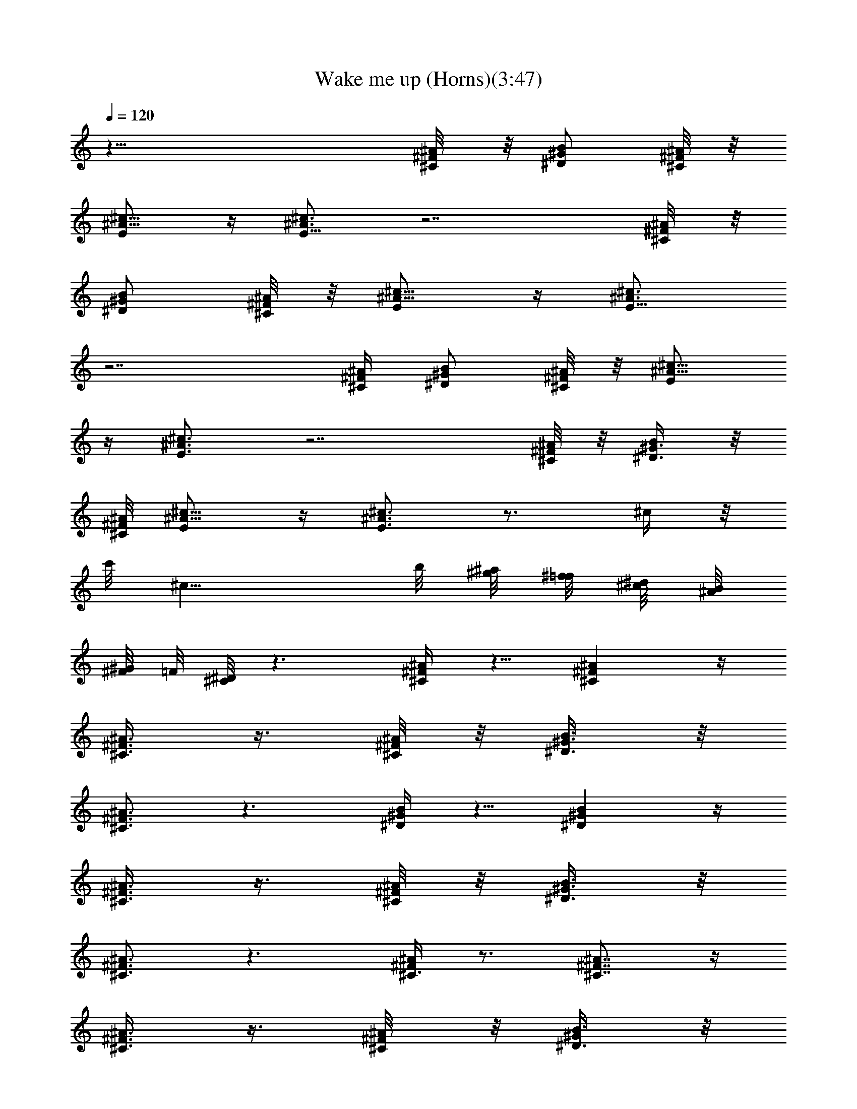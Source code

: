X:1
T:Wake me up (Horns)(3:47)
Z:Transcribed by LotRO MIDI Player:http://lotro.acasylum.com/midi
%  Original file:Tanesha from Brandywine
%  Transpose:-18
L:1/4
Q:120
K:C
z39/8 [^F/4^A/8^C/4] z/8 [^D/2^G/2B/2] [^A/8^C/4^F/8] z/8
[^c5/8^A5/8E/2] z/4 [E5/8^A3/4^c3/4] z7/2 [^F/4^A/8^C/4] z/8
[^D/2^G/2B/2] [^A/8^C/4^F/8] z/8 [^c5/8^A5/8E/2] z/4 [E5/8^A3/4^c3/4]
z7/2 [^F/4^A/4^C/4] [^D/2^G/2B/2] [^A/8^C/4^F/8] z/8 [^c5/8^A5/8E/2]
z/4 [E3/4^A3/4^c3/4] z7/2 [^F/8^A/8^C/8] z/8 [^D3/8^G3/8B/2] z/8
[^A/8^C/8^F/8] [^c5/8^A5/8E/2] z/4 [E3/4^A3/4^c3/4] z3/4 ^c/4 z/8
c'/8 [^c11/8z5/4] b/8 [^a/8^g/8] [^f/8=f/8] [^d/8^c/8] [B/8^A/8]
[^G/8^F/8] =F/8 [^D/8^C/8] z3/2 [^A/4^F/4^C/4] z5/8 [^C^A^F] z/4
[^A3/8^F3/8^C3/8] z3/8 [^F/8^A/8^C/8] z/8 [B3/8^G3/8^D3/8] z/8
[^C3/4^A3/4^F3/4] z3/2 [^D/4^G/4B/4] z5/8 [^D^GB] z/4
[^A3/8^F3/8^C3/8] z3/8 [^A/8^C/8^F/8] z/8 [B3/8^G3/8^D3/8] z/8
[^C3/4^F3/4^A3/4] z3/2 [^A/4^F/4^C3/8] z3/4 [^C7/8^A7/8^F7/8] z/4
[^A3/8^F3/8^C3/8] z3/8 [^F/4^A/8^C/4] z/8 [B3/8^G/2^D3/8] z/8
[^C7/8^A7/8^F7/8] z7/8 [^G3/8B3/8^D3/8] z3/8 [^G/4B/4^D/4] z/2
[^GB7/8^D7/8] z3/8 [^A/4^C/4^F/4] z5/8 [^G/2B3/8^D/2] z/8
[^C5/8^F5/8^A5/8] z9/8 [E,16^d/4B/4^F3/8] z [^d13/8B3/2^F13/8] z/4
[^c/4^G3/8f/4] z7/8 [f3/2^c3/2^G13/8] z/4 [^d3/8^f3/8^A3/8] z7/8
[^A3/2^f3/2^d3/2] z/4 [^c/4=f/4^A/4^g/4] z [^A3/2^g11/8^c11/8f11/8]
z/4 [^F3/8^d/4B/4] z [^F13/8^d13/8B3/2] z/4 [f/4^G/4^c/4] z
[E,79/8f3/2^c3/2^G3/2] z/8 [^d3/8^f3/8^A3/8] z7/8 [^d11/8^A11/8^f5/4]
z/2 [^G/2=F/2^c/2^A3/8] z3/8 [^G/2F/2^c/2^A/2] z/4
[^G/2F3/8^c/2^A3/8] z3/8 [^F5/8^A5/8^d5/8B5/8] z/8 [^g/2^c/2^d/2^f/2]
z/4 [^g/2^f5/8^c5/8^d5/8] z17/8 [^A3/8^F3/8^C3/8] z5/8 [^C^A^F7/8]
z3/8 [^A/4^F/4^C/4] z/2 [^F/8^A/8^C/8] z/8 [B3/8^G3/8^D3/8]
[^C7/8^A7/8^F7/8] z11/8 [^D3/8^G3/8B3/8] z5/8 [^D7/8^G7/8B7/8] z3/8
[^A3/8^F3/8^C3/8] z/4 [^A/8^C/4^F/8] z/8 [B/2^G/2^D/2] [^C3/4z/8]
[^F5/8^A3/4] z3/2 [^A3/8^F3/8^C3/8] z5/8 [^C^A^F] z/4 [^A3/8^F/4^C/4]
z/2 [^F/8^A/8^C/8] z/8 [B3/8^G3/8^D3/8] z/8 [^C3/4^A3/4^F3/4] z11/8
[^D3/8^G3/8B3/8] z5/8 [^D7/8^GB7/8] z3/8 [^A3/8^F3/8^C3/8] z/4 ^A/8
[^C/8^F/8] z/8 [B3/8^G3/8^D3/8] z/8 [^C5/8^F3/4^A3/4] z3/2
[^A3/8^F3/8^C3/8] z5/8 [^C^A^F] z/4 [^A3/8^F3/8^C3/8] z3/8
[^F/8^A/8^C/8] z/8 [B3/8^G3/8^D3/8] z/8 [^C3/4^A3/4^F3/4] z3/2
[^D/4^G/4B/4] z5/8 [^D^GB] z/4 [^A3/8^F3/8^C3/8] z3/8 [^A/8^C/8^F/8]
z/8 [B3/8^G3/8^D3/8] z/8 [^C3/4^F3/4^A3/4] z3/2 [^A/4^F/4^C3/8] z3/4
[^C7/8^A7/8^F7/8] z/4 [^A3/8^F3/8^C3/8] z3/8 [^F/4^A/8^C/4] z/8
[B3/8^G3/8^D3/8] z/8 [^C7/8^A7/8^F7/8] z7/8 [^c3/8^A/2E3/8] z7/8
[^D/2B/2^G/2] z9/8 [e/2^G/2^c/2] z/4 [e/2^G3/8^c3/8] z3/8
[^c/2e/2^G/2] z/4 [^c/2e/2^G/2] z/4 [^F/2B/2^d/2] z/4 [B/2^d/2^F/2]
z/4 [^d/2^F/2B/2] z/4 [^F/2B/2^d/2] z/4 [^c3/8E3/8^A3/8] z/4
[^c5/8^A/2E/2] z/4 [E/2^c/2^A/2] z/4 [^c/2^A/2E/2] z/4 [E/2^c/2^A/2]
z/4 [^c/2E/2^A/2] z/4 [E3/8^c/4^A/4] z/4 [^d/8B/8^F/8] z/8
[E/2^c/2^A/2] z/4 [^c3/8^G3/8e3/8] z3/8 [e3/8^G3/8^c3/8] z/4
[^G/2e/2^c/2] z/4 [^G/2^c/2e/2] z/4 [^d/2B/2^F/2] z/4 [^F/2B/2^d/2]
z/4 [^d/2^F/2B/2] z/4 [^F/2B/2^d/2] z/8 c'/8 [^c3/4^A/4E/4] z/2
[^A3/8^c3/4E3/8] z3/8 [^A3/8^c5/8E3/8] z/4 [^A/2^c3/4E/2] z/4
[^A/2^c3/4E3/8] z3/8 [^A/2^c3/4E/2] z/4 [^A/2^c3/4E3/8] z3/8
[^A3/8E3/8^c3/8] z7/8 [^A/4^F/4^C3/8] z3/4 [^C7/8^A7/8^F7/8] z3/8
[^A/4^F/4^C/4] z3/8 [^F/4^A/8^C/4] z/8 [B3/8^G/2^D/2] z/8
[^C7/8^A7/8^F7/8] z11/8 [^D3/8^G/4B3/8] z3/4 [^D7/8^G7/8B7/8] z/4
[^A/2^F/2z/8] ^C3/8 z/4 [^A/8^C/8^F/8] z/8 [B3/8^G/2^D/2] z/8
[^C3/4z/8] [^F5/8^A5/8] z3/2 [^A3/8^F3/8^C3/8] z5/8 [^C^A^F] z/4
[^A3/8^F/4^C/4] z/2 [^F/8^A/8^C/8] z/8 [B3/8^G3/8^D3/8] z/8
[^C3/4^A3/4^F3/4] z7/8 [^G3/8B3/8^D3/8] z3/8 [^G3/8B/4^D3/8] z/2
[^GB7/8^D] z3/8 [^A3/8^C/4^F/4] z3/4 [^G3/8B3/8^D3/8] z/8
[^C/2^F/2^A/2] z9/8 [E,16^d3/8B/4^F3/8] z [^d13/8B13/8^F13/8] z/8
[^c/4^G3/8=f/4] z [f3/2^c3/2^G13/8] z/8 [^d3/8^f3/8^A3/8] z7/8
[^A13/8^f3/2^d13/8] z/4 [^c3/8=f/4^A/4^g/4] z [^A3/2^g3/2^c11/8f11/8]
z3/8 [^F/4^d/4B/4] z7/8 [^F13/8^d13/8B3/2] z/4 [f/4^G3/8^c/4] z
[E,79/8f3/2^c3/2^G3/2] z/4 [^d/4^f/4^A/4] z [^d5/4^A5/4^f5/4] z3/8
[^G/2=F/2^c/2^A/2] z/4 [^G/2F/2^c/2^A/2] z/4 [^G/2F/2^c/2^A/2] z/4
[^F/2^A3/8^d3/8B3/8] z3/8 [^g/2^c/2^d/2^f/2] z/4
[^g5/8^f5/8^c5/8^d5/8] z2 [^A3/8^F3/8^C3/8] z5/8 [^C^A^F] z/4
[^A3/8^F3/8^C/4] z/2 [^F/8^A/8^C/8] z/8 [B3/8^G3/8^D3/8] z/8
[^C3/4^A3/4^F3/4] z11/8 [^D3/8z/8] [^G/4B/4] z5/8 [^D7/8^GB7/8] z3/8
[^A3/8^F3/8^C3/8] z3/8 [^A/8^C/8^F/8] z/8 [B3/8^G3/8^D3/8] z/8
[^C3/4^F3/4^A3/4] z3/2 [^A/4^F/4^C/4] z5/8 [^C^A^F] z/4
[^A3/8^F3/8^C3/8] z3/8 [^F/8^A/8^C/4] z/8 [B3/8^G3/8^D3/8] z/8
[^C3/4^A3/4^F7/8] z3/2 [^D/4^G/4B/4] z5/8 [^D^Gz/8] B7/8 z/4
[^A3/8^F3/8^C3/8] z3/8 [^A/8^C/8^F/8] z/8 [B3/8^G3/8^D3/8] z/8
[^C3/4^F3/4^A3/4] z3/2 [^A/4^F/4^C3/8] z3/4 [^C7/8^A7/8^F7/8] z/4
[^A3/8^F3/8^C3/8] z3/8 [^F/4^A/8^C/4] z/8 [B3/8^G/2^D/2] z/8
[^C7/8^A7/8^F7/8] z11/8 [^D3/8^G/4B/4] z3/4 [^D7/8^G7/8B7/8] z/4
[^A/2^F/2^C3/8] z3/8 [^A/8^C/8^F/8] z/8 [B3/8^G/2^D/2] z/8
[^C3/4^F3/4^A3/4] z3/2 [^A3/8^F3/8^C3/8] z5/8 [^C^A^F7/8] z3/8
[^A/4^F/4^C/4] z/2 [^F/8^A/8^C/8] z/8 [B3/8^G3/8^D3/8]
[^C7/8^A7/8^F7/8] z7/8 [^c/2^A/2E/2] z3/4 [^D/2B/2^G/2] z5/4
[e3/8^G3/8^c3/8] z3/8 [e3/8^G3/8^c3/8] z3/8 [^c3/8e3/8^G3/8] z/4
[^c/2e/2^G/2] z/4 [^F/2B/2^d/2] z/4 [B/2^d/2^F/2] z/4 [^d/2^F/2B/2]
z/4 [^F/2B5/8^d5/8] z/4 [^c/2E/2^A/2] z/4 [^c/2^A/2E/2] z/4
[E3/8^c/2^A3/8] z3/8 [^c/2^A3/8E3/8] z/4 [E/2^c/2^A/2] z/4
[^c/2E/2^A/2] z/4 [E3/8^c3/8^A3/8] z/8 [^d/4B/4^F/4] [E5/8^c/2^A/2]
z/4 [^c/2^G3/8e3/8] z3/8 [e/2^G/2^c3/8] z3/8 [^G3/8e3/8^c3/8] z3/8
[^G3/8^c3/8e3/8] z3/8 [^d3/8B/2^F3/8] z/4 [^F/2B5/8^d/2] z/4
[^d/2^F/2B/2] z/4 [^F5/8B5/8^d5/8] z/8 [c'/8^c3/4^A/4E/4] z5/8
[^A3/8^c3/4E3/8] z3/8 [^A3/8^c3/4E3/8] z3/8 [^A3/8^c3/4E3/8] z3/8
[^A3/8^c3/4E3/8] z3/8 [^A/2^c5/8E3/8] z/4 [^A/2^c3/4E/2] ^D,/4
[^A3/8E3/8^c3/8^F,3/8] z/8 ^G,/4 ^A,/2 [^F3/8^A3/8^C3/8z/4] ^A,3/8
z3/8 [^A3/4^F3/4^C3/4^G,/2] ^F,/4 ^D,3/8 z/8 [^F3/8^A3/8^C3/8^F,/2]
z5/8 [^G/4B/4^D/4] z/4 [^A3/4^F3/4^C5/8] z/8 ^A,/8 ^A,3/8 z/8
[^C3/8z/4] B,/2 [B3/8^D3/8^G3/8z/4] ^A,/2 z/4 [B3/4^G5/8^D5/8^G,/2]
z/4 ^F,/2 ^D,/8 z/8 [^c/4E3/8^A/4^A,/2] z/4 [^G/4B/4^D/4^C/2] z/4
[^A/4^F/4^C/4^D/2] z/4 [^G/4^D/4B/4^A/2] z/4 [^C/4^A/4^F3/8] z/4
[^F3/8^A,3/8^D3/8] ^F/2 [^F3/8^A3/8^C3/8z/4] ^F,3/8 z3/8
[^A7/8^F7/8^C3/4^A,/2] ^C,/4 ^D,3/8 z/8 [^F3/8^A3/8^C3/8^F,/2] z5/8
[^G3/8B/4^D3/8] z/4 [^A3/4^F3/4^C5/8] z/8 ^A,/8 z/8 ^A,3/8 z/8 ^C/8
z/8 ^D3/8 z/8 [B3/8^D/4^G/4z/8] ^A,/2 z/4 [B3/4^G3/4^D3/4^G,/2] ^F,/4
^D,3/8 z/8 ^C,/4 [^F/2^C3/8^A/2^A,3/8] z/8 [^C,3/8z/4] [B/4^D3/8^G/4]
z/4 [^A3/4^F3/4^C3/4z/4] ^D,3/8 z/8 ^F,/4 ^A,3/8 z/8 [^G,17/8z/4]
[^d11/4^F17/8B11/4z15/8] [^G,5/8z/4] [^F5/8^D/2] [^C3/8=F/4]
[^c11/4^G11/4=f11/4z5/4] ^A,/8 z5/8 =F,/4 z3/4
[^A21/8^d21/8B21/8^f21/8z17/8] [^F/2^D/2] [=F3/8^C3/8z/4]
[=f23/8^A23/8^c23/8^g11/4z/2] [^C,/8B,/8^A,/8^G,/8^D,/8] z5/8
[^D,/8^C,/8^F,/8=F,/8] z5/8 ^C/8 z/8 [=G/8E/8^G5/8F5/8] z5/8
[^d11/4B11/4^F9/4^D3/8] z13/8 ^G,/8 z/8 [^F3/8^D3/8] z/8 [=F/4^C3/8]
[^G21/8f11/4^c11/4z17/8] [^C/2F/2] [^D3/8B,3/8z/4]
[^d21/8^f21/8^A21/8B21/8z17/8] [^C,/4z/8]
[^D,/4F,3/8E,/8^G,/2^F,3/8=G,/4] [^A,3/8z/8] [=A,/8B,/4]
[^C,/4=C,/8^D,/4] [=F,/8=D,/8^F,/8E,/8^G,/4]
[^A,/8=G,/8B,/8=A,/8^C/8] [^F21/8B23/8^D15/8^f23/8^c23/8^C7/4] z/8
[^Dz/4] ^C/2 ^F/2 z/4 [^f/4^a/4^c/4] z3/4 [^a^f^c] z/4 [^a/4^c/4^f/4]
z3/4 [^d3/8^g/4b/4] z/4 [^a3/8^c3/8^f3/8] z7/4 [b/4^d/4^g/4] z3/4
[^g7/8b7/8^d7/8] z3/8 [^a3/8^c/4^f/4] z3/4 [^g/4^d/4b/4] z/4
[^a3/8^f3/8^c3/8] z3/8 ^D/4 ^C3/8 ^F3/8 z3/8 [^f3/8^c3/8^a/4] z3/4
[^f^a^c] z/4 [^f/4^c/4^a/4] z3/4 [^g/4^d/4b/4] z/4 [^f3/8^a/4^c/4]
z15/8 [^g3/8b3/8^d3/8] z5/8 [b3/4^g3/4^d7/8] z3/4 [=a/2^c/2e/2] z/4
[b/2^d5/8^g/2] z/4 [^c/2^a3/8^f/2] z3/8 [B3/8^d3/8^f3/8] z/8
[^f3/8^c3/8^A/4] z/2 [^f/8^a/8^c/8] z3/4 [^a9/8^f9/8^c9/8] z/8
[^a3/8^c3/8^f3/8] z5/8 [^d3/8^g3/8b3/8] z/8 [^a3/8^c3/8^f3/8] z15/8
[b/4^d/4^g/4] z3/4 [^g7/8b3/4^d7/8] z3/8 [^a3/8^c3/8^f3/8] z5/8
[^g3/8^d3/8b/4] z/4 [^a3/8^f3/8^c3/8] z15/8 [^f/4^c/4^a/4] z3/4
[^f7/8^a7/8^c7/8] z/4 [^f3/8^c3/8^a3/8] z5/8 [^g3/8^d3/8b/4] z/4
[^f3/8^a3/8^c3/8] z15/8 [^g/4b/4^d/4] z3/4 [b3/4^g3/4^d3/4] z3/4
[=a/2^c/2e/2^F3/8] ^F/4 [b5/8^d5/8^g5/8^D/2] ^D/4 [^c/2^a/2^f/2^C3/8]
z/8 ^C/4 [B/2^d/2^f/2B,3/8] z/8 [^f3/8^c3/8^A3/8^A,/4] [E,16z/2]
[^f/4^a/4^c/4^C3/8^A,3/8] z3/4 [^a^f^c^C7/8^A,] z3/8 [^a/4^c/4^f/4]
z3/4 [^d/4^g/4b/4] z/8 [^a/2^c/2^f/2] z7/4 [b/4^d/4^g/4^D3/8^G3/8]
z3/4 [^g7/8b7/8^d7/8^G^D9/8] z3/8 [^a3/8^c/4^f/4] z3/4 [^g/4^d/4b/4]
z/4 [^a3/8^f3/8^c3/8] z/4 [^D3/8z/4] ^C/2 ^F3/8 z3/8
[^f3/8^c/4^a/4^C3/8^A,3/8] z3/4 [^f^a^c^C^A,] z/4 [^f/4^c/4^a/4] z3/4
[^g/4^d/4b/4] z/4 [E,13/8^f3/8^a/4^c/4] z/2 [^D3/8B,/4] [^C/4^A,/4]
z/8 [^D/2^G/2] z/4 [^g3/8b3/8^d3/8^G3/8^D3/8] z5/8
[b3/4^g3/4^d3/4^G^D] z3/4 [=a/2^c/2e/2^F3/8] z/8 ^F/4
[b/2^d/2^g/2^D3/8] z/8 ^D/4 [^c/2^a3/8^f3/8^C3/8] z/8 ^C/8 z/8
[B3/8^d3/8^f3/8B,3/8] z/8 [^f3/8^c/4^A/4^A,/4] z/2
[^f/8^a/8^c/8^A,/8^F,/8] z3/4 [^a9/8^f9/8^c^F,9/8^A,9/8] z/4
[^a3/8^c3/8^f3/8z/4] [^A,/2^F,/2] z/4 [^d3/8^g3/8b/4^G,/2B,3/8] z/4
[^a3/8^c3/8^f3/8^F,3/8^A,3/8] z15/8 [b/4^d/4^g/4^G,/4B,/4] z5/8
[^gb7/8^dB,9/8^G,9/8] z3/8 [^a3/8^c3/8^f3/8z/4] [^A,/2^F,/2] z/4
[^g3/8^d3/8b/4^G,/2B,3/8] z/4 [^a3/8^f3/8^c3/8^F,/2^A,/2] z15/8
[^f/4^c/4^a/4^A,/4^F,/4] z3/4 [^f7/8^a7/8^c7/8^F,7/8^A,7/8] z/4
[^f3/8^c3/8^a3/8z/4] [^F,5/8^A,5/8] z/8 [^g/4^d3/8b/4B,3/8^G,3/8] z/4
[^f3/8^a3/8^c3/8^A,/2^F,/2] z15/8 [^g/4b/4^d/4^G,/4B,3/8] z3/4
[b3/4^g3/4^d3/4B,3/4^G,3/4] z5/8 [=a5/8^c5/8e5/8^C/4=A,/4] [A,/4^C/4]
[^C/4A,/4] [b5/8^d5/8^g5/8^G,/4B,/8] z/8 [^G,/4B,/8] z/8 [B,/4^G,/4]
[^c/2^a/2^f/2^A,/8^F,/4] z/8 [^F,/8^A,/8] z/8 [^F,/8^A,/8] z/8
[B/2^d/2^f/2^F,3/8^D,3/8] z/8 [^f3/8^c3/8^A3/8^F,/4^C,/4] ^A,/2
[^f/4^a/4^c/4] ^A,3/8 z3/8 [^a^f^c^G,3/8] z/8 ^F,/4 ^D,3/8 z/8
[^a/4^c/4^f/4^F,/2] z5/8 [^d3/8^g3/8b3/8] z/8 [^a/2^c/2^f/2] z/4
^A,/4 ^A,3/8 z/8 [^C3/8z/4] B,/2 [b/4^d/4^g/4] ^A,/2 z/4
[^g7/8b7/8^d7/8^G,/2] z/4 ^F,3/8 z/8 [^a3/8^c/4^f/4^D,/8] z/8 ^A,/2
[^C,3/8z/4] [^g/4^d/4b/4] [^D,3/8z/4] [^a3/8^f3/8^c3/8z/8] ^A,/2
^F,/2 ^D,/2 [^F,5/8z/2] [^f/4^c/4^a/4] ^F,3/8 z3/8 [^f^a^c7/8^A,/2]
^C,/8 z/8 ^D,3/8 z/8 [^f/4^c/4^a/4^F,/2] z3/4 [^g/4^d/4b/4] z/4
[^f/4^a/4^c/4] z/2 ^A,/8 z/8 ^A,3/8 ^C/4 B,/2 [^g3/8b3/8^d3/8z/4]
^A,/2 z/4 [b3/4^g3/4^d3/4^G,/2] ^F,/4 ^D,3/8 z/8 ^C,/4
[^c3/8e3/8^a/4^A,/2] z/4 [^g/4b/4^d/4^C/2] z/4 [^a/4^f/4^c/4^D/2] z/4
[^g/4^d/4b/4^A/2] z/4 [^c/4^a/4^f/4^F3/8] z/4 [^f3/8^A3/8^d3/8^D3/8]
z/8 ^A,3/8 [^f/4^a/4^c/4] ^A,/2 z/4 [^a9/8^f^c^G,/2] ^F,/4 ^D,3/8 z/8
[^a3/8^c3/8^f3/8^F,/2] z5/8 [^d3/8^g3/8b/4] z/4 [^a3/8^c3/8^f3/8]
z3/8 ^A,/8 z/8 ^A,3/8 z/8 ^C/4 B,3/8 z/8 [b/4^d/4^g/4] ^A,3/8 z/4
[^g7/8b7/8^d^G,/2] z/4 ^F,/2 [^a3/8^c3/8^f3/8^D,/8] z/8 ^A,/2
[^C,/2z/4] [^g3/8^d3/8b/4] [^D,/2z/4] [^a3/8^f3/8^c3/8z/4] ^A,/2
^F,/2 ^D,/2 ^F,/2 [^f/4^c/4^a/4] ^F,/4 z/2 [^f7/8^a7/8^c7/8^A,3/8]
^C,/4 ^D,3/8 z/8 [^f3/8^c3/8^a3/8^F,5/8] z5/8 [^g/4^d3/8b/4] z/4
[^f3/8^a3/8^c3/8] z3/8 ^A,/8 z/8 ^A,3/8 z/8 ^C/8 z/8 B,3/8 z/8
[^g/4b/4^d/4] ^A,3/8 z3/8 [b3/4^g3/4^d3/4^G,3/8] z/8 ^F,/8 z/8 ^D,/4
z/8 ^C,/4 [^c3/8e3/8^a3/8^A,/2] z/8 [^g3/8b3/8^d3/8^C/2] z/8
[^a/4^f/4^c/4^D/2] z/4 [^g3/8^d3/8b/4^A/2] z/4 [^c3/8^a/4^f3/8^F/2]
z/4 [^f3/8^A3/8^d3/8^D/2] z/8 [^c/2^a5/8e/2^F7/8] [b/8^g/4]
[^f/8=f/8^d/4] [^c/8B/8^A/4] [^G/8^F/4] [=F/8^D/4] [^C/8B,/4]
[^A,/8^G,/8] 


X:2
T:Wake me up (Strings) (3:47)
Z:Transcribed by LotRO MIDI Player:http://lotro.acasylum.com/midi
%  Original file:Tanesha from Brandywine
%  Transpose:-18
L:1/4
Q:120
K:C
z47/8 ^F,3/8 z/8 ^F,/8 z/8 ^F,5/8 z9/2 ^F,3/8 z/8 ^F,/8 z/8 ^F,5/8
z9/2 ^F,3/8 z/8 ^F,/8 z/8 ^F,3/4 z35/8 ^F,3/8 z/8 ^F,/8 z/8 ^F,3/4
z7/2 ^C,/8 z/8 ^D,3/8 z/8 ^C,/8 z/8 ^F,/2 z/8 ^F,/2 z/4 ^A,/2 ^C,/4
^D,/2 ^F,9/8 z9/8 ^A,/8 z/8 ^A,3/8 z/8 ^C/8 z/8 B,3/8 z3/8 ^A,/2 z/8
^G,/2 z/4 ^F,/2 ^D,/4 ^F,/2 ^F,5/8 z/8 ^C,9/8 z5/8 ^F,3/8 z/8 ^F,/8
z/8 ^F,3/8 z3/8 ^A,/4 z/4 ^C,/8 ^D,/2 ^G,5/8 z/8 ^F,9/8 z3/8 ^A,/8
z/8 ^A,3/8 z/8 ^C/8 z/8 B,/2 z/4 ^A,/2 z/4 ^F,3/8 z3/8 ^F,3/8 z/8
^D,/8 ^F,3/8 z/8 ^D,/4 ^F,3/8 z/8 ^C, z/2 ^D,/8 z/8 ^G,/2 ^G,3/8 z3/8
^G,5/8 z/8 ^F,/4 ^D,/2 z/4 ^A,3/8 z/8 ^A,/2 z/8 ^G,5/8 z/8 ^A,5/8 z/8
^F,/4 B,3/8 z/8 B,/2 z/4 ^A,5/8 z/8 B,/8 z/8 B,3/8 z/8 ^G,/8 z/8
^A,/4 z/4 ^A,/8 z/8 ^A,3/8 z/8 ^C3/8 z/4 ^A,5/8 z/8 ^D,/8 z/8 ^G,/2
z/4 ^G,3/8 z/8 ^F,/2 z/4 ^G, ^A,3/8 z/8 ^A,/2 z/4 =F,7/8 z3/4 B,3/8
z/8 B,/2 z/4 ^A,5/8 z/8 B,/8 z/8 B,/2 B,/8 z/8 ^D3/8 z/8 ^C/8 z/8
^C3/8 z/8 ^A,/8 z/8 ^C3/8 z/8 ^A,3/8 z3/8 ^D9/8 z/2 ^A,/2 ^C/2 z/4
^D3/4 z3/4 ^A,/8 z/8 ^C3/8 z/8 ^D3/8 z3/8 ^A,3/8 z3/8 ^F,/2 z/8 ^F,/4
^G,3/8 z/8 ^A,3/8 z3/8 B,5/8 z/8 ^A,/4 ^G,3/8 z/8 ^F,/8 z/8 ^A,5/8
z/8 ^C3/8 z/8 ^A,/2 z/4 ^F,5/8 z3/8 ^A,3/8 ^C/2 z/4 ^D7/8 z5/8 ^A,/4
^C/2 z/4 ^D3/8 z/8 ^A,5/8 z/8 ^F,/2 z/4 ^F,/8 z/8 ^G,3/8 z/8 ^A,/8
z/8 ^G,/4 z/8 B,5/8 z/8 ^A,/4 ^F,/2 ^D,/4 ^F,3/8 z/8 ^F,5/8 z/8
^D,5/8 z/8 ^C,3/4 z/4 ^A,3/8 z/8 ^C/2 z/4 ^D7/8 z/2 ^A,/4 ^C/2 z/4
^D3/8 z/8 ^A,/2 z/4 ^F,5/8 z/8 ^F,/4 ^G,3/8 z/8 ^A,/2 z/4 B,/2 z/4
^A,/8 z/8 ^G,/4 z/8 ^F,/4 ^A,5/8 z/8 ^C/2 ^A,5/8 z/8 ^F,3/4 z/4
^A,3/8 z/8 ^C/2 z/4 ^D ^A,3/8 z/8 ^C3/4 z/8 ^D/2 ^A,5/8 z/8 ^F,3/8
z5/8 ^D,3/8 z/8 ^F,5/8 z3/8 ^A,/2 z/4 ^F,3/8 z/8 ^G,/2 z/4 ^A,/4
^G,/4 z/8 ^G,5/8 z/8 ^F,7 z15/8 ^D,/8 z/8 ^F,3/8 z/8 ^D,/8 z/8 ^F,3/8
z/8 ^F,/2 z/4 ^F27/4 z7/8 ^D/2 [^C/2z3/8] ^A,/4 ^G,/4 ^F,13/8 z3/8
^C,/8 z/8 ^D,/2 ^C,/8 z/8 ^F,/2 z/4 ^F,3/8 z3/8 ^A,3/8 z/8 ^C,/8 z/8
^D,3/8 z/8 ^F, z9/8 ^A,/8 z/8 ^A,3/8 z/8 ^C/4 B,5/8 z/8 ^A,/2 z/4
^F,3/8 z/8 ^F,/8 z/8 ^F,/2 z/4 ^F,3/8 z/8 ^F,3/8 z/4 ^C,3/4 ^C,/4
^D,/2 ^C,/8 z/8 ^F,/2 z/4 ^F,/2 z/4 ^A,3/8 z/8 ^C,/8 z/8 ^D,3/8 z/8
^G,/2 z/4 ^F,11/8 z/4 ^A,/2 ^C/4 ^D/2 z/4 ^A,/2 z/4 ^G,3/8 z/8 ^F,/8
z/8 ^F,3/8 z/8 ^D,/8 z/8 ^F,3/8 z/8 ^F,/2 z/4 ^C,11/8 [^D,3/8z/4]
^G,/2 ^G,3/8 z3/8 ^F,/2 z/4 ^G,3/4 ^A,/2 z/4 ^A,3/8 z3/8 ^A,9/8 z3/8
^A,/8 B,/2 z/4 B,3/8 z/8 ^A,/2 z/4 B,/4 B,3/8 z/8 ^A,5/8 z/8 ^A,/2
z/4 ^C/2 z/4 ^A,7/8 z/8 ^G,/4 z/4 ^G,3/8 z/4 ^F,/2 z/4 ^G,5/8 z/8
^A,5/8 z/8 ^A,3/8 z3/8 =F,11/8 z3/8 B,/4 z/4 B,3/8 z3/8 ^A,3/8 z/4 B,
^D/2 ^C/4 ^C3/8 z/8 ^A,/4 ^C3/8 z/8 ^A,3/8 z3/8 ^D7/8 z7/8 ^A,3/8 z/8
^C3/8 z/4 ^D7/8 z5/8 ^A,/4 ^C3/8 z/8 ^D3/8 z3/8 ^A,3/8 z3/8 ^F,/2 z/4
^F,/8 z/8 ^G,/4 z/4 ^A,3/8 z3/8 B,5/8 ^A,/4 ^G,3/8 z/8 ^F,/8 z/8
^A,5/8 z/8 ^C/2 ^A,/2 z/4 ^F,3/4 z/4 ^A,3/8 z/8 ^C3/8 z3/8 ^D3/4 z5/8
^A,/4 ^C5/8 z/8 ^D3/8 z/8 ^A,5/8 z/8 ^F,/2 z/4 ^F,/4 ^G,3/8 z/8 ^A,/8
z/8 ^G,3/8 z/8 B,5/8 z/8 ^A,/8 z/8 ^F,3/8 z/8 ^D,/8 z/8 ^F,3/8 ^F,3/4
^D,5/8 z/8 ^C,3/4 z/4 ^F3/8 z/8 ^D/2 z/4 ^C7/8 z5/8 ^A,/8 z/8 ^C/2
z/4 ^D3/8 ^A,5/8 z/8 ^F,5/8 z/8 ^F,/4 ^G,3/8 z/8 ^A,/2 z/4 B,/2 z/4
^A,/4 ^G,3/8 z/8 ^F,/8 z/8 ^A,5/8 z/8 ^C3/8 z/8 ^A,/2 z/8 ^F,3/4 z/4
^A,/2 ^C/2 z/4 ^D ^A,3/8 z/8 ^C7/8 z/8 ^D3/8 z/8 ^A,/2 z/4 ^F,/2 z3/8
^D,3/8 z/8 ^F,5/8 z3/8 ^A,/2 z/4 ^F,3/8 z/8 ^G,/2 z/4 ^A,/4 ^G,3/8
z/8 ^G,/2 z/4 ^F,55/8 z15/8 ^D,/4 ^F,/2 ^D,/8 z/8 ^F,3/8 z/8 ^F,5/8
z/8 ^F55/8 z3/4 ^A5/4 z/4 ^A z/8 G/8 ^G5/8 [^F3/4^D,/4] ^F,3/8 z/8
[^D3/4^G,/4] ^A,/2 [^D3/8z/4] ^A,3/8 z3/8 ^G,/2 ^F,/4 ^D,3/8 z/8
^F,/2 z7/4 ^A,/8 ^A,3/8 z/8 [^C3/8z/4] B,/2 z/4 ^A,/2 z/4 ^G,/2 z/4
^F,/2 ^D,/8 z/8 ^A,/2 ^C/2 ^D/2 ^A/2 ^F3/8 z/8 ^D3/8 [^F,/2^F5/8]
^F,/4 ^F,5/8 z/8 ^A,/2 ^C,/4 ^D,3/8 z/8 ^F,/2 z7/4 ^A,/8 z/8 ^A,3/8
z/8 ^C/8 z/8 ^D3/8 z/4 ^A,/2 z/4 ^G,/2 ^F,/4 ^D,3/8 z/8 ^C,/4 ^A,3/8
z/8 ^C,3/8 z5/8 ^D,3/8 z/8 ^F,/4 ^A,3/8 z/8 ^G,/4 ^G,/4 ^G,/2
[^G,9/8z5/8] ^F,3/8 z/8 ^G,3/4 z/4 ^A,3/8 z/8 ^A,3/8 z3/8 ^F,11/8
z3/8 B,3/8 z/8 B,3/8 z3/8 ^A,/2 z/4 B,/8 B,/2 ^A,3/4 ^C/2 z/4 ^A,5/8
z/8 ^D,5/8 z/8 ^D,/8 z/8 ^G,3/8 z/8 ^G,3/8 z3/8 ^F,/2 z/4 ^G,/4 ^F,/4
z/4 ^A,5/8 ^A,/2 z/4 ^F,5/4 z/2 B,3/8 z/8 B,/2 z/4 ^A,5/4 z/2
[^D/2^C3/4] z/4 [^C5/8z3/8] ^A,/4 ^C3/8 z/8 [^A,/2^D/4] ^C/2
[^D3/2^F/2] z ^C ^D z61/8 ^D/4 ^C3/8 [^F3/8z/4] ^F,3/8 z/8 ^F,/8 z/8
^F,3/4 z71/8 ^A,/2 ^C5/8 z/8 ^D/2 z7/8 ^A,/4 ^C3/4 ^D/2 ^A,3/4 ^F,/2
z/4 ^F,/4 ^G,/2 ^A,/2 z/4 B,/2 z/4 ^A,/4 ^G,3/8 z/8 ^F,/8 z/8 ^A,5/8
^C/2 ^A,3/4 ^F,/2 z/2 ^A,/2 ^C3/4 ^D/2 z ^A,/4 ^C5/8 z/8 ^D3/8 ^A,3/4
^F,/2 z/4 ^C/4 ^G,/2 ^A,/4 ^G,/2 B,3/4 ^F,/4 ^F,/2 ^D,/4 ^F,3/8 z/8
^F,5/8 z/8 [^D,3/4z/4] ^F3/8 ^F/4 ^D/2 ^D/4 [^F/2^C3/8] z/8
[^D/2^C/4] B,3/8 z/8 [^C/2^A,/4] [E,16z/2] [^C3/8^A,3/8] z3/8 ^A,/4
[^C7/8^A,z3/4] ^D/2 ^A,5/8 z/8 ^F,/2 z/4 ^F,/8 z/8 ^G,3/8 ^A,/2 z/4
B,/2 z/4 [^A,/4^D3/8^G3/8] ^G,/2 ^F,/4 [^A,3/4^G^D9/8] ^C/2 ^A,5/8
z/8 ^F,/2 z/2 ^A,3/8 [^D3/8z/8] ^C/8 ^C/2 [^D5/8^F3/8] z3/8
[^C3/8^A,/4] [^A,5/8z/2] ^C/4 [^C^A,z3/4] ^D/2 ^A,3/4 ^F,/4 ^D,/2
[E,13/8^F,3/4] [^D3/8B,/4] [^C/4^A,/4] z/8 [^D/2^G/2z/4] [^A,5/8z/2]
[^G3/8^D3/8z/4] ^F,3/8 z/8 [^G,3/4z/4] [^G^Dz/2] ^A,/4 ^G,/2
[^G,5/4z/4] ^F3/8 z/8 ^F/4 ^D3/8 z/8 ^D/4 [^C3/8^A,3/8] z/8
[^C5/8z/4] B,3/8 [^D/2z/8] ^A,/4 z/2 [^A,/8^F,/8] z/2 ^A,/4
[^C3/4^F,9/8^A,9/8] ^D3/8 z/8 ^A,/4 [^A,/2^F,/2] [^F,3/8z/4]
[^G,/2B,3/8] z/8 [^F,3/8^A,3/8z/4] ^G,3/8 z/8 ^A,/2 z/4 B,3/4
[^G,/4B,3/8] z3/8 ^C/4 [^C3/8B,9/8^G,9/8] z/8 ^C3/8 z3/8 ^A,/8 z/8
[^A,5/8^F,/2] z/4 [^A,/2^G,/2B,3/8] z/8 [^F,/2^A,/4] ^A,/2 z/4 ^A,5/8
z/8 ^A,/2 [^A,/4^F,/4] ^A,/2 z/4 [^A,3/4^F,7/8] ^A,/2 z/8
[^F,/2^A,5/8z/4] ^G,/4 [^F,3/4z/4] [B,3/8^G,3/8] z/8 [^A,/2^F,3/2]
z5/4 [^D3/4z/2] [^G,/4B,3/8] ^A,3/8 z/8 [^C5/8z/4] [B,3/4^G,3/4z/2]
^D7/8 [^C/4=A,/4] [A,/4^C/4] [^A,/4^C/4=A,/4] [^G,/4B,/8^C3/4] z/8
[^G,/4B,/8] z/8 [B,/4^G,/4] [^A,/4^F,/4] [^F,/8^A,/4] z/8
[^F,/8^A,/8] z/8 [^F,3/8^D,3/8^C5/8] z/8 [^F,/4^C,/4] ^A,3/4
[^A,9/8z3/4] ^G,3/8 z/8 ^F,/4 ^D,3/8 z/8 ^F,/2 z13/8 ^A,/4 ^A,3/8 z/8
[^C3/8z/4] B,/2 z/4 ^A,/2 z/4 ^G,/2 z/4 ^F,3/8 z/8 ^D,/8 z/8 ^A,/2
[^C,3/8^A,/8] z/8 [^C5/8z/4] ^D,3/8 ^A,/8 [^A,/2z3/8] [^F,/2z/4]
[^C5/8z/4] ^D,/2 [^A,3/2^F,5/8] z/8 ^F,3/8 z3/8 ^A,/2 ^C,/8 z/8
^D,3/8 z/8 [^F,/2z/4] ^A5/4 z/4 [^A9/8z/2] ^A,/8 z/8 ^A,3/8 ^C/4
[B,/2^A/4] ^G/4 [^F7/4z/4] ^A,/2 z/4 ^G,/2 ^F,/4 ^D,3/8 z/8 ^C,/4
^A,/2 ^C/2 ^D/2 ^A/2 ^F3/8 z/8 ^D3/8 z/8 ^A,3/8 z/4 ^A,/2 z/4 ^G,/2
^F,/4 ^D,3/8 z/8 ^F,/2 z7/4 ^A,/8 z/8 ^A,3/8 z/8 ^C/4 B,3/8 z3/8
^A,3/8 z/4 ^G,/2 z/4 ^F,/2 ^D,/8 z/8 ^A,/2 ^C,/2 ^D,/2 ^A,/2 ^F,/2
^D,/2 ^F,/2 z/4 ^F,/4 z/2 ^A,3/8 ^C,/4 ^D,3/8 z/8 ^F,5/8 z13/8 ^A,/8
z/8 ^A,3/8 z/8 ^C/8 z/8 B,3/8 z3/8 ^A,3/8 z3/8 ^G,3/8 z/8 ^F,/8 z/8
^D,/4 z/8 ^C,/4 ^A,/2 ^C/2 ^D/2 ^A/2 ^F/2 ^D/2 ^F 


X:3
T:GoGo (Strings)(3:47)
Z:Transcribed by LotRO MIDI Player:http://lotro.acasylum.com/midi
%  Original file:Tanesha from BrandyWine
%  Transpose:-18
L:1/4
Q:120
K:C
z39/8 ^C,/4 ^D,3/8 z/8 ^C,/4 ^F,/2 z/4 ^F,/2 z29/8 ^C,/4 ^D,/2 ^C,/4
^F,/2 z/4 ^F,/2 z29/8 ^C,/4 ^D,/2 ^C,/4 ^F,/2 z/4 ^F,/2 z15/4 ^C,/8
z/8 ^D,3/8 z/8 ^C,/8 ^F,/2 z/4 ^F,5/8 z37/8 ^F,3/8 z/4 ^F,/2 z/4 ^F,
z/4 ^F,3/8 z3/8 ^C,/4 ^D,3/8 z/8 ^F,9/8 z3/8 ^D,/8 z/8 ^G,3/8 z3/8
^G,3/8 z/4 ^G,7/8 z3/8 ^F,3/8 z3/8 ^C,/4 ^D,/4 z/4 [A,/8^A,/2] z5/8
^C,7/8 z/8 ^F,/2 z/4 ^F,3/8 z3/8 ^F,7/8 z/4 ^F,/2 z/4 ^C,/4 ^D,3/8
z/8 ^F,9/8 z3/8 ^D,/8 z/8 ^G,3/8 z3/8 ^G,3/8 z3/8 ^G,7/8 z3/8 ^F,3/8
z/4 ^C,/4 ^D,/4 z/4 [=A,/8^A,/2] z5/8 ^C,7/8 z/8 ^G,3/8 z7/8 ^G,7/8
z5/8 E,/8 z/8 ^D,/8 z/8 =D,/8 z/8 ^C,/8 =C,/4 B,/4 ^A,/2 z/4 ^A, B,/2
z3/4 B,11/8 z3/8 ^A,3/4 z/2 ^D,3/8 z/4 ^D,7/8 z/8 ^G,/2 z3/4 ^G,13/8
z/8 ^A,/2 z3/4 ^A,13/8 B,3/4 z/2 B,5/4 z/4 ^G,/4 ^C,/2 ^G,/8 z/8
^C,/2 ^G,/8 z/8 ^C,3/8 z/8 ^G,/8 z/8 ^C,3/8 z/8 ^G,/8 z/8 ^C,3/8 z3/8
^C,5/8 z3/2 ^F,/4 z/4 ^C,/8 z/8 ^D,3/8 z/8 ^F,5/8 z/8 ^C,/8 z/8
^D,3/8 z/8 ^F,5/8 z/8 ^C,/8 z/8 ^D,/4 z/8 ^F,5/8 z/8 ^C,/4 ^D,3/8 z/8
^F,/8 z/8 ^G,3/8 z/8 ^D,/8 z/8 ^F,3/8 z/8 ^G,5/8 z/8 ^C,/4 ^D,3/8 z/8
^F,/2 z/4 ^C,/8 z/8 ^D,3/8 z/8 ^C,3/8 z/4 ^C,3/4 z/4 ^F,/8 z/8 ^F,/8
z/8 ^C,/4 ^D,3/8 z/8 ^F,5/8 z/8 ^C,/8 z/8 ^D,3/8 z/8 ^F,5/8 z/8 ^C,/8
z/8 ^D,/4 z/4 ^F,5/8 z/8 ^C,/8 z/8 ^D,/4 z/8 ^F,/4 ^G,3/8 z/8 ^D,/4
^F,3/8 z/8 ^G,5/8 z/8 ^C,/8 z/8 ^D,3/8 z/8 ^F,/2 z/4 ^A,3/4 ^A,/8 z/8
B,/2 z/4 ^C,3/8 z3/8 ^F,/4 z/8 ^C,/4 ^D,3/8 z/8 ^F,5/8 z/8 ^C,/8 z/8
^D,3/8 z/8 ^F,5/8 z/8 ^C,/8 z/8 ^D,/4 z/4 ^F,5/8 z/8 ^C,/8 z/8 ^D,3/8
z/8 ^F,/8 z/8 ^G,3/8 z/8 ^D,/8 z/8 ^F,/4 z/8 ^G,5/8 z/8 ^C,/4 ^D,3/8
z/8 ^F,3/8 z3/8 ^C,/8 z/8 ^D,3/8 z/8 ^C,3/8 z3/8 ^C,3/4 z/4 ^F,3/8
z/8 ^C,/8 z/8 ^D,3/8 z/8 ^F,/2 z/8 ^C,/4 ^D,3/8 z/8 ^F,5/8 z/8 ^C,/4
^D,3/8 z/8 ^F,5/8 z/8 ^C,/8 z/8 ^D,/4 z/4 ^F,/8 z/8 ^A,/2 z3/4 ^G,/2
z7/8 ^F,5 z/4 [^C,7/8^F,7/8] z/8 E,/2 z/8 E,5/8 z/8 ^D,/2 ^G,/4 ^C,/2
^G,/4 B,/2 ^G,/4 ^A,/2 ^G,/4 ^G,/2 ^G,/8 z/8 ^F,5/8 z/8 ^F,3/8 z/8
E,7/4 z21/8 ^C,/8 z/8 ^F,/4 ^C,/8 z/8 ^A,/8 z/8 ^A,5/8 z/8 B,/2 z/4
=C,5/8 ^C,3/4 ^D,5/8 z/8 E,5/8 z/8 E,5/8 z/8 =F,/2 z/4 ^F,/2 z/4
^F,3/8 z3/8 ^F,7/8 z3/8 ^F,3/8 z/4 ^C,/4 ^D,3/8 z/8 ^F,9/8 z3/8 ^D,/8
z/8 ^G,/2 z/4 ^G,3/8 z3/8 ^G,7/8 z3/8 ^F,3/8 z3/8 ^C,/8 ^D,3/8 z/8
[=A,/8^A,/2] z5/8 ^C,7/8 z/8 ^F,/2 z/4 ^F,/2 z/4 ^F, z/4 ^F,3/8 z3/8
^C,/4 ^D,/4 z/4 ^F, z3/8 ^D,/8 z/8 ^G,/2 z/4 ^G,3/8 z3/8 ^G,7/8 z3/8
^F,3/8 z3/8 ^C,/8 z/8 ^D,/4 z/8 =A,/8 ^A,3/8 z3/8 ^C,3/4 z/8 ^G,3/8
z7/8 ^G,7/8 z5/8 E,/8 z/8 ^D,/8 z/8 =D,/8 z/8 ^C,/8 z/8 =C,/8 z/8
B,/8 z/8 ^A,3/8 z3/8 ^A,7/8 B,/2 z3/4 B,3/2 z/4 ^A,3/4 z/2 ^D,3/8
z3/8 ^D,3/4 z/4 ^G,3/8 z3/4 ^G,13/8 z/8 ^A,/2 z3/4 ^A,7/4 B,5/8 z5/8
B,5/4 z/8 ^G,/4 ^C,/2 ^G,/4 ^C,/2 ^G,/4 ^C,/2 ^G,/4 ^C,/2 ^G,/8 z/8
^C,/2 z/4 ^C,3/4 z11/8 ^F,3/8 z/8 ^C,/8 z/8 ^D,3/8 z/8 ^F,5/8 z/8
^C,/8 z/8 ^D,3/8 z/8 ^F,5/8 z/8 ^C,/8 z/8 ^D,/4 z/4 ^F,/2 z/4 ^C,/8
z/8 ^D,/4 z/4 ^F,/8 z/8 ^G,3/8 ^D,/4 ^F,3/8 z/8 ^G,3/4 ^C,/4 ^D,3/8
z/8 ^F,/2 z/4 ^C,/8 z/8 ^D,3/8 z/8 ^C,/2 z/4 ^C,5/8 z3/8 ^F,/8 z/8
^F,/8 z/8 ^C,/8 z/8 ^D,3/8 ^F,5/8 z/8 ^C,/4 ^D,3/8 z/8 ^F,5/8 z/8
^C,/8 z/8 ^D,3/8 z/8 ^F,5/8 z/8 ^C,/8 z/8 ^D,/4 z/4 ^F,/8 z/8 ^G,3/8
z/8 ^D,/8 z/8 ^F,/4 z/4 ^G,/2 z/8 ^C,/4 ^D,3/8 z/8 ^F,/2 z/4
[^A,3/4B,/8] z5/8 ^A,/8 z/8 B,/2 z/4 ^C,3/8 z3/8 ^F,3/8 z/8 ^C,/8 z/8
^D,3/8 z/8 ^F,/2 z/4 ^C,/8 z/8 ^D,3/8 ^F,5/8 z/8 ^C,/4 ^D,3/8 z/8
^F,5/8 z/8 ^C,/8 z/8 ^D,3/8 z/8 ^F,/8 z/8 ^G,3/8 z/8 ^D,/8 z/8 ^F,3/8
z/8 ^G,/2 z/4 ^C,/8 z/8 ^D,3/8 z/8 ^F,/4 z3/8 ^C,/4 ^D,3/8 z/8 ^C,/2
z/4 ^C,3/4 z/4 ^F,3/8 z/8 ^C,/8 z/8 ^D,3/8 z/8 ^F,5/8 z/8 ^C,/8 z/8
^D,3/8 z/8 ^F,/2 z/4 ^C,/8 z/8 ^D,/4 z/8 ^F,5/8 z/8 ^C,/4 ^D,3/8 z/8
^F,/8 z/8 ^A,/2 z3/4 ^G,/2 z ^F,5 z/8 [^C,7/8^F,7/8] z/8 E,/8 z/8
E,/4 ^C,/8 z/8 B,/8 z/8 E,/8 z/8 ^C,25/8 z/2 ^A,9/4 ^D, =C,/2 z/4
^C,5/8 ^D,5/8 z/8 ^G,5/8 z/8 =F,5/8 z/8 ^F,/2 ^F,/2 z/2 ^F,3/4 z/2
^F,9/8 z/4 ^A,13/8 z/8 ^F,3/8 z3/8 ^F,3/8 z3/8 ^F,7/8 z3/8 ^F,/2 z/4
^C,/8 z/8 ^D,/4 z/4 ^F,/2 z/4 ^C,/8 ^D,/2 z/4 ^G,3/4 z/2 ^G,9/8 z5/8
^A,3/8 z/8 B,3/8 z/8 ^C,/4 z/4 ^A,3/8 z/8 ^F,3/8 z/8 ^D,/4 z/8 ^F,
z/4 ^F,/8 z/8 ^F,9/8 z/8 ^F,/8 z/8 ^F,3/8 z/8 ^C,/8 z/8 ^D,3/8 z3/8
^F,5/4 ^D,/8 z/8 ^G,3/4 z3/8 ^G,13/8 z/8 ^A,3/8 z/8 B,3/8 z/8 ^C,3/8
z/8 ^A, z/2 ^G,/4 z ^G,5/8 z3/2 ^A,/4 =F,/4 z/4 F,/8 z/8 ^C,/8 z/8
=C,/8 z/8 ^A, B,3/8 z3/8 B,3/8 z3/8 B,/2 z/8 B,3/8 z/8 B,/4 ^A,5/8
z/8 E,/2 ^D,11/8 z3/8 ^G,/4 z/4 B,/4 z/4 ^D,/4 z/4 ^G,3/2 z3/8 ^A,7/8
z/8 ^A,11/8 z/8 B,3/8 z/8 B,/8 z/8 B,3/8 z3/8 B,3/8 z3/8 B,/4 z/2
^C,23/8 ^F,3/8 z/8 ^C,/8 z/8 ^D,3/8 z/8 ^F,5/8 z/8 ^C,/8 z/8 ^D,3/8
z/8 ^F,5/8 z/8 ^C,/8 z/8 ^D,/4 z/4 ^F,/2 z/8 ^C,/4 ^D,3/8 z/8 ^F,/8
z/8 ^G,3/8 z/8 ^D,/4 ^F,3/8 z/8 ^G,5/8 z/8 ^C,/4 ^D,3/8 z/8 ^F,/2 z/4
^C,/8 z/8 ^D,3/8 z/8 ^C,3/8 z3/8 ^C,5/8 z/4 ^F,/8 z/8 ^F,/8 z/8 ^C,/4
^D,3/8 z/8 ^F,5/8 z/8 ^C,/8 z/8 ^D,3/8 z/8 ^F,5/8 z/8 ^C,/8 z/8 ^D,/4
z/4 ^F,5/8 z/8 ^C,/8 z/8 ^D,/4 z/4 ^F,/8 z/8 ^G,/4 z/8 ^D,/4 ^F,3/8
z/8 ^G,5/8 z/8 ^C,/8 z/8 ^D,3/8 z/8 ^F,/2 z/4 ^A,3/4 ^A,/8 z/8 B,/2
z/4 ^C,3/8 z3/8 ^F,/4 z/4 ^C,/8 z/8 ^D,/4 z/8 ^F,5/8 z/8 ^C,/4 ^D,3/8
z/8 ^F,5/8 z/8 ^C,/4 ^D,3/8 z/8 ^F,/2 z/4 ^C,/8 z/8 ^D,3/8 z/8 ^F,/8
z/8 ^G,3/8 z/8 ^D,/8 z/8 ^F,/4 z/4 ^G,5/8 ^C,/4 ^D,3/8 z/8 ^F,/2 z/4
^C,/8 z/8 ^D,3/8 z/8 ^C,/2 z/4 ^C,3/4 z/4 ^F,/8 z/8 ^F,/8 z/8 ^C,/8
z/8 ^D,3/8 z/8 ^F,/2 z/4 ^C,/8 z/8 ^D,/4 z/8 ^F,5/8 z/8 ^C,/4 ^D,3/8
z/8 ^F,5/8 z/8 ^C,/4 ^D,/4 z/4 ^F,/8 z/8 ^G,3/8 z/8 ^D,/8 z/8 ^F,3/8
z/8 ^G,/2 z/4 ^C,/8 z/8 ^D,/4 z/4 ^F,3/8 z/4 ^A,3/4 ^A,/8 z/8 B,5/8
z/8 ^C,/2 z/4 ^F,3/8 z/8 ^C,/8 z/8 ^D,3/8 z/8 ^F,5/8 z/8 ^C,/8 z/8
^D,3/8 z/8 ^A,7/8 z/8 B,3/8 z/4 =C,/2 z/4 ^C,5/8 z/8 ^G,3/8 z/8 ^D,/8
z/8 ^F,3/8 z/8 ^G,5/8 z/8 ^C,/4 ^D,3/8 z/8 ^F,/2 z/4 ^C,/8 z/8 ^D,3/8
z/8 ^C,3/8 z/4 ^C,3/4 z/4 ^F,/8 z/8 ^F,/8 z/8 ^C,/4 ^D,3/8 z/8 ^F,5/8
z/8 ^C,/8 z/8 ^D,3/8 z/8 ^F,5/8 z/8 ^C,/8 z/8 ^D,/4 z/4 ^F,5/8 z/8
^C,/8 z/8 ^D,/4 z/8 ^F,/4 ^G,3/8 z/8 ^D,/4 ^F,3/8 z/8 ^G,5/8 z/8
^C,/8 z/8 ^D,3/8 z/8 ^F,/2 z/4 ^A,3/4 ^A,/8 z/8 B,/2 z/4 ^C,3/8 z3/8
^F,3/8 z/8 ^C,/8 ^D,3/8 z/8 ^F,3/4 ^C,/4 ^D,3/8 z/8 ^A, B,3/8 z3/8
=C,3/8 z3/8 ^C,/2 z/4 ^G,3/8 z/8 ^D,/8 z/8 ^F,/4 z/4 ^G,5/8 ^C,/4
^D,3/8 z/8 ^F,/2 z/4 ^C,/8 z/8 ^D,3/8 z/8 ^C,/2 z/4 ^C,5/8 z3/8 ^F,/8
z/8 ^F,/8 z/8 ^C,/8 z/8 ^D,3/8 z/8 ^F,/2 z/4 ^C,/8 ^D,3/8 z/8 ^F,5/8
z/8 ^C,/4 ^D,3/8 z/8 ^F,5/8 z/8 ^C,/8 z/8 ^D,/4 z/4 ^F,/8 z/8 ^G,3/8
z/8 ^D,/8 z/8 ^F,3/8 z/8 ^G,/2 z/4 ^C,/8 z/8 ^D,/4 z/4 ^F,3/8 z/4
^A,3/4 ^A,/8 z/8 B,/2 z/4 ^C,/2 z/4 ^F,3/8 z/8 ^C,/8 z/8 ^D,3/8 z/8
^F,5/8 z/8 ^C,/8 z/8 ^D,3/8 z/8 ^A,7/8 B,/2 z/4 =C,3/8 z3/8 ^C,5/8
z/8 ^G,3/8 z/8 ^D,/8 z/8 ^F,3/8 z/8 ^G,5/8 z/8 ^C,/4 ^D,3/8 z/8 ^F,/2
z/4 ^C,/8 z/8 ^D,3/8 z/8 ^C,3/8 z/4 ^C,3/4 z/4 ^F,/8 z/8 ^F,/8 z/8
^C,/8 z/8 ^D,3/8 z/8 ^F,5/8 z/8 ^C,/8 z/8 ^D,3/8 z/8 ^F,/2 z/4 ^C,/8
z/8 ^D,/4 z/4 ^F,5/8 z/8 ^C,/8 z/8 ^D,/4 z/8 ^F,/4 ^G,3/8 z/8 ^D,/4
^F,3/8 z/8 ^G,5/8 z/8 ^C,/8 z/8 ^D,3/8 z3/8 ^A,3/8 z/8 B,3/8 z/8
^C,/4 z/4 ^A,3/8 z/8 ^F,3/8 z/8 ^D,/4 z/4 ^F,3/8 ^C,/4 ^D,3/8 z/8
^F,3/4 ^C,/4 ^D,3/8 z/8 ^A, B,3/8 z3/8 =C,3/8 z3/8 ^C,/2 z/4 ^G,3/8
z/8 ^D,/8 z/8 ^F,/4 z/8 ^G,3/4 ^C,/4 ^D,3/8 z/8 ^F,/2 z/4 ^C,/8 z/8
^D,3/8 z/8 ^C,/2 z/4 ^C,5/8 z3/8 ^F,/8 z/8 ^F,/8 z/8 ^C,/8 z/8 ^D,3/8
z/8 ^F,/2 z/8 ^C,/4 ^D,3/8 z/8 ^F,5/8 z/8 ^C,/4 ^D,3/8 z/8 ^F,5/8 z/8
^C,/8 z/8 ^D,/4 z/4 ^F,/8 z/8 ^G,3/8 z/8 ^D,/8 z/8 ^F,/4 z/4 ^G,/2
z/4 ^C,/8 z/8 ^D,/4 z3/8 ^A,/2 B,3/8 z/8 ^C,/4 z/4 ^A,3/8 z/8 ^F,3/8
z/8 ^D,3/8 z/8 ^F,7/8 